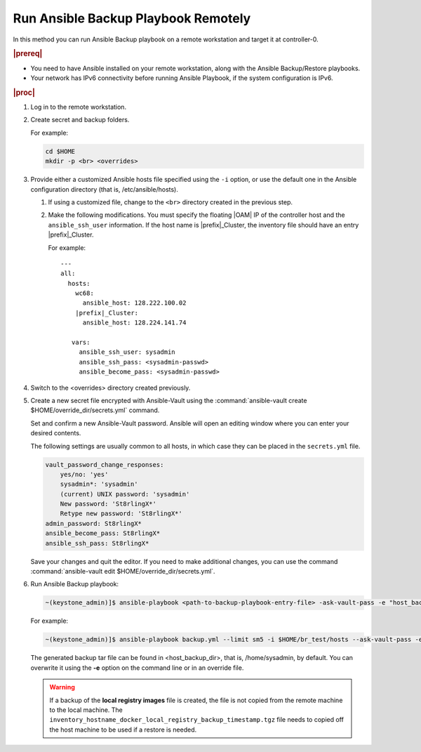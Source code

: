 
.. Greg updates required for -High Security Vulnerability Document Updates

.. kpt1571265015137

.. _running-ansible-backup-playbook-remotely:

====================================
Run Ansible Backup Playbook Remotely
====================================

In this method you can run Ansible Backup playbook on a remote workstation
and target it at controller-0.

.. rubric:: |prereq|

.. _running-ansible-backup-playbook-remotely-ul-evh-yn4-bkb:

-   You need to have Ansible installed on your remote workstation, along
    with the Ansible Backup/Restore playbooks.

-   Your network has IPv6 connectivity before running Ansible Playbook, if
    the system configuration is IPv6.

.. rubric:: |proc|

.. _running-ansible-backup-playbook-remotely-steps-bnw-bnc-ljb:

#.  Log in to the remote workstation.

#.  Create secret and backup folders.

    For example:

    .. code-block::

        cd $HOME
        mkdir -p <br> <overrides>

#.  Provide either a customized Ansible hosts file specified using the ``-i``
    option, or use the default one in the Ansible configuration directory
    \(that is, /etc/ansible/hosts\).

    #. If using a customized file, change to the ``<br>`` directory created
       in the previous step.

    #. Make the following modifications. You must specify the floating |OAM| IP
       of the controller host and the ``ansible_ssh_user`` information. If the
       host name is |prefix|\_Cluster, the inventory file should have an entry
       |prefix|\_Cluster.

       For example:

       .. parsed-literal::

           ---
           all:
             hosts:
               wc68:
                 ansible_host: 128.222.100.02
               |prefix|\_Cluster:
                 ansible_host: 128.224.141.74

              vars:
                ansible_ssh_user: sysadmin
                ansible_ssh_pass: <sysadmin-passwd>
                ansible_become_pass: <sysadmin-passwd>

#.  Switch to the <overrides> directory created previously.

#.  Create a new secret file encrypted with Ansible-Vault using the
    :command:`ansible-vault create $HOME/override_dir/secrets.yml` command.

    Set and confirm a new Ansible-Vault password. Ansible will open an editing
    window where you can enter your desired contents.

    The following settings are usually common to all hosts, in which case they
    can be placed in the ``secrets.yml`` file.


    .. code-block:: none

        vault_password_change_responses:
            yes/no: 'yes'
            sysadmin*: 'sysadmin'
            (current) UNIX password: 'sysadmin'
            New password: 'St8rlingX*'
            Retype new password: 'St8rlingX*'
        admin_password: St8rlingX*
        ansible_become_pass: St8rlingX*
        ansible_ssh_pass: St8rlingX*

    Save your changes and quit the editor. If you need to make additional
    changes, you can use the command :command:`ansible-vault edit
    $HOME/override_dir/secrets.yml`.

#.  Run Ansible Backup playbook:

    .. code-block:: none

        ~(keystone_admin)]$ ansible-playbook <path-to-backup-playbook-entry-file> -ask-vault-pass -e "host_backup_dir=$HOME/br_test override_files_dir=$HOME/override_dir"

    For example:

    .. code-block:: none

        ~(keystone_admin)]$ ansible-playbook backup.yml --limit sm5 -i $HOME/br_test/hosts --ask-vault-pass -e "host_backup_dir=$HOME/br_test override_files_dir=$HOME/override_dir"

    The generated backup tar file can be found in <host\_backup\_dir>, that
    is, /home/sysadmin, by default. You can overwrite it using the **-e**
    option on the command line or in an override file.

    .. warning::
        If a backup of the **local registry images** file is created, the file
        is not copied from the remote machine to the local machine. The
        ``inventory_hostname_docker_local_registry_backup_timestamp.tgz``
        file needs to copied off the host machine to be used if a restore is
        needed.
